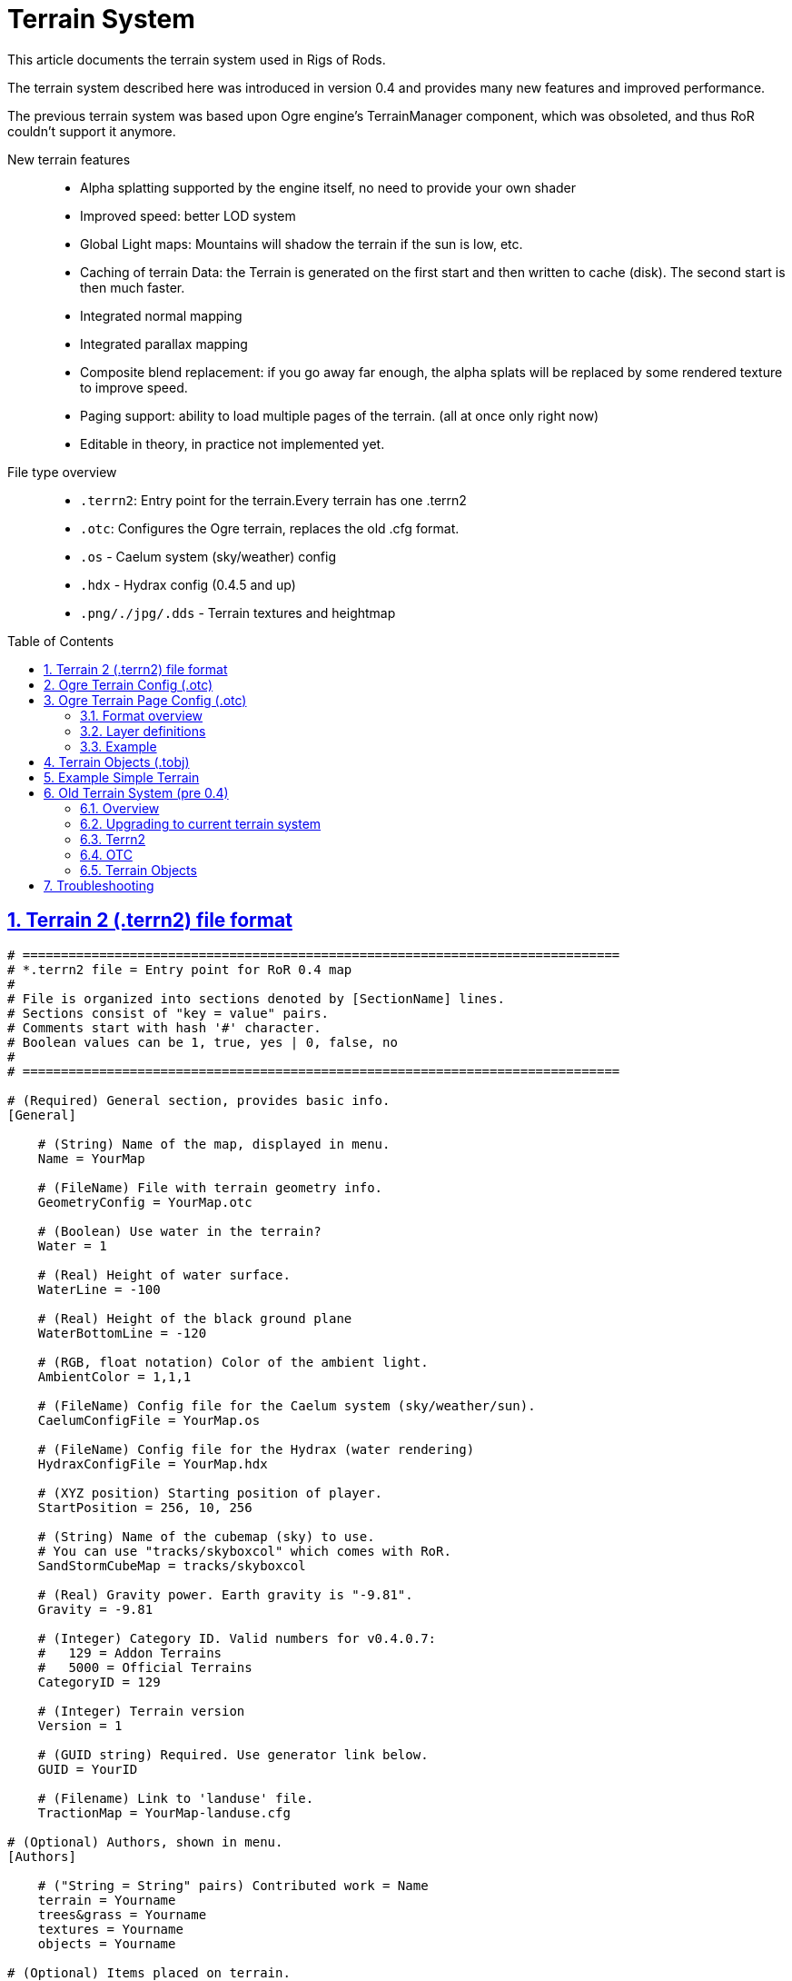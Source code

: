 = Terrain System
:baseurl: fake/../..
:imagesdir: {baseurl}/../images
:doctype: book
:toc: macro
:toclevels: 5
:idprefix:
:sectanchors:
:sectlinks:
:sectnums:
:last-update-label!:

This article documents the terrain system used in Rigs of Rods.

The terrain system described here was introduced in version 0.4 and provides many new features and improved performance.

The previous terrain system was based upon Ogre engine's TerrainManager component, which was obsoleted, and thus RoR couldn't support it anymore.

New terrain features::
* Alpha splatting supported by the engine itself, no need to provide your own shader
* Improved speed: better LOD system
* Global Light maps: Mountains will shadow the terrain if the sun is low, etc.
* Caching of terrain Data: the Terrain is generated on the first start and then written to cache (disk). The second start is then much faster.
* Integrated normal mapping
* Integrated parallax mapping
* Composite blend replacement: if you go away far enough, the alpha splats will be replaced by some rendered texture to improve speed.
* Paging support: ability to load multiple pages of the terrain. (all at once only right now)
* Editable in theory, in practice not implemented yet.

File type overview::
* `.terrn2`: Entry point for the terrain.Every terrain has one .terrn2
* `.otc`: Configures the Ogre terrain, replaces the old .cfg format.
* `.os` - Caelum system (sky/weather) config
* `.hdx` - Hydrax config (0.4.5 and up)
* `.png/./jpg/.dds` - Terrain textures and heightmap

toc::[]

== Terrain 2 (.terrn2) file format
[source, bash]
----
# ============================================================================== 
# *.terrn2 file = Entry point for RoR 0.4 map
#
# File is organized into sections denoted by [SectionName] lines.
# Sections consist of "key = value" pairs.
# Comments start with hash '#' character.
# Boolean values can be 1, true, yes | 0, false, no
# 
# ==============================================================================

# (Required) General section, provides basic info.
[General]

    # (String) Name of the map, displayed in menu.
    Name = YourMap

    # (FileName) File with terrain geometry info.
    GeometryConfig = YourMap.otc

    # (Boolean) Use water in the terrain?
    Water = 1

    # (Real) Height of water surface.
    WaterLine = -100

    # (Real) Height of the black ground plane
    WaterBottomLine = -120

    # (RGB, float notation) Color of the ambient light.
    AmbientColor = 1,1,1

    # (FileName) Config file for the Caelum system (sky/weather/sun).
    CaelumConfigFile = YourMap.os

    # (FileName) Config file for the Hydrax (water rendering)
    HydraxConfigFile = YourMap.hdx

    # (XYZ position) Starting position of player.
    StartPosition = 256, 10, 256

    # (String) Name of the cubemap (sky) to use.
    # You can use "tracks/skyboxcol" which comes with RoR.
    SandStormCubeMap = tracks/skyboxcol

    # (Real) Gravity power. Earth gravity is "-9.81". 
    Gravity = -9.81

    # (Integer) Category ID. Valid numbers for v0.4.0.7:
    #   129 = Addon Terrains
    #   5000 = Official Terrains
    CategoryID = 129

    # (Integer) Terrain version
    Version = 1

    # (GUID string) Required. Use generator link below.
    GUID = YourID

    # (Filename) Link to 'landuse' file. 
    TractionMap = YourMap-landuse.cfg

# (Optional) Authors, shown in menu.
[Authors]    

    # ("String = String" pairs) Contributed work = Name
    terrain = Yourname
    trees&grass = Yourname
    textures = Yourname
    objects = Yourname

# (Optional) Items placed on terrain.
[Objects]

    # Names of TerrainObject files, ending with "=".
    YourMapobj.tobj=
    YourMapMoreobj.tobj=

# Executable scripts asociated with the map.    
[Scripts]

    # Names of AngelScript files, ending with "=".
    SomeScripts.as=
    MoreScripts.as=
----

Generate GUID for your map: http://www.guidgenerator.com/

== Ogre Terrain Config (.otc)
[source, bash]
----
# ==============================================================================
# Ogre Terrain Config (.otc) file
# Defines heightmap, texture layers and shader options
#
# Format is INI without sections, `Key=Value` pairs, NO SPACES AROUND `=`!
# Boolean values can be: 1, true, yes | 0, false, no
# ==============================================================================

# (Integer, default 0) The number of terrain pages in X direction
# 0 means that you only have one page
PagesX=0

# (Integer, default 0) The number of terrain pages in Z (logical Y) direction
# 0 means that you only have one page
PagesZ=0

# (Integer, default 1025) How large is a page of tiles (in vertices)? Must be (2^n)+1
PageSize=1025

# The pagefile format
# Default: {MAP_NAME}-page-{X}-{Z}.otc
PageFileFormat=YourMap-{X}-{Z}.otc

# Heightmap.X.Y
# The heightmap options, specified per-page
Heightmap.0.0.raw.size=1025
Heightmap.0.0.raw.bpp=2
Heightmap.0.0.flipX=1
Heightmap.0.0.flipY=1

# (Boolean) Flat terrain? If true, no heightmap will be loaded.
Flat=false

# (Integer, default 1024) The world size of the terrain, in meters
# This setting is independent on heightmap resolution; for example using large heightmap with small world will yield in high-detail geometry.
WorldSizeX=1024
WorldSizeZ=1024

# (Integer, default 50) The factor with what the heightmap values get multiplied with
WorldSizeY=100

# (Integer, default 1024) Sets the default size of blend maps for a new terrain. This is the resolution of each blending layer for a new terrain.
LayerBlendMapSize=1024

# disableCaching=1 will always enforce regeneration of the terrain, useful if you want to change the terrain config (.otc) and test it. Does not cache the objects on it.
disableCaching=1

# =============
# optimizations
# =============

# (Integer, default 33) Minimum batch size (along one edge) in vertices; must be 2^n+1. 
# The terrain will be divided into tiles, and this is the minimum size of one tile in vertices (at any LOD).
minBatchSize=33

# (Integer, default 65) Maximum batch size (along one edge) in vertices; must be 2^n+1 and <= 65. 
# The terrain will be divided into hierarchical tiles, and this is the maximum size of one tile in vertices (at any LOD).
maxBatchSize=65

# (Boolean, default false) Whether to support a light map over the terrain in the shader, if it's present.
LightmapEnabled=false

# (Boolean, default false) Whether to support normal mapping per layer in the shader.
NormalMappingEnabled=false

# (Boolean, default false) Whether to support specular mapping per layer in the shader.
# IMPORTANT: Keep this enabled, otherwise  the specular map in the texture files won't be respected and your terrain will be ridiculously shiny.
SpecularMappingEnabled=true

# (Boolean, default false) Whether to support parallax mapping per layer in the shader.
ParallaxMappingEnabled=false

# (Boolean, default false) Whether to support a global colour map over the terrain in the shader, if it's present.
GlobalColourMapEnabled=false

# (Boolean, default false) Whether to use depth shadows.
ReceiveDynamicShadowsDepth=false

# (Integer, default 1024) Sets the default size of composite maps for a new terrain.
CompositeMapSize=1024

# (Integer, default 4000) Set the distance at which to start using a composite map if present.
CompositeMapDistance=4000

# (Integer, default 30) the default size of 'skirts' used to hide terrain cracks.
SkirtSize=30

# (Integer, default 1024) Sets the default size of lightmaps for a new terrain.
LightMapSize=1024

# (Boolean, default false) Whether the terrain will be able to cast shadows.
CastsDynamicShadows=false

# (Integer, default 5) Set the maximum screen pixel error that should  be allowed when rendering
MaxPixelError=3

# (Boolean, default false) dump the blend maps to files named blendmap_layer_X.png
DebugBlendMaps=false
----

== Ogre Terrain Page Config (.otc)

The terrain consists of pages. Number of pages is defined by PagesX and PagesZ (described above). There must be at least 1 page.

For each page, there must be an .otc file. File name format is set by PageFileFormat (described above). If there's just one page, it'll be named like "MapName-page-0-0.otc"

The page-config file specifies a heightmap to use for the page and terrain texture layers.

=== Format overview

* *Line1:* Heightmap (file name). For example: my_heightmap.png
* *Line2:* Number of layers (integral number in range 1-6) The OgreTerrain component has a limit of 6 layers (5 blendmaps)
* *Line3 and further:* Layer definitions (see below)

=== Layer definitions

* Lines starting with semicolon * ' ; ' * are comments
* Layer definition line has these values, separated by * ' , ' * comma :
** *size* (real number 1-2048) The target size of the texture on the terrain
** *diffusespecular* (file name) The filename of the texture with the following format: RGB=Diffuse Color, A=Specular map
** *normalheight* (file name) The filename of the texture with the following format: RGB=Normal map, A=Heightmap for parallax mapping
** *blendmap* (file name) Blendmap texture file name
** *blendmapmode* (One capital letter: R / G / B / A) Which color channel of the blendmap use for blending this layer.
** *opacity* (Real number 0-1) Setting to 0 makes layer invisible.

Layer at position #0 is a ground layer - it covers the entire page and thus needs no *blendmap*. It only accepts first 3 arguments: [size] [diffusespecular] [normalheight]

Layers #1 - #5 only cover areas which have a corresponding color in the *blendmap*.

=== Example
[source, ini]
----
31-heightmap.png
6
; Params: [worldSize], [diffusespecular], [normalheight], [blendmap], [blendmapmode], [alpha]
; The ground layer:
3.3  , 31-gravel_diffusespecular.dds , 31-gravel_normalheight.dds
; Other layers:
6    , 31-rock_diffusespecular.dds   , 31-rock_normalheight.dds   , 31-surfaces2.png, B, 0.9
5    , 31-sand_diffusespecular.dds   , 31-sand_normalheight.dds   , 31-surfaces2.png, G, 0.9
4    , 31-grass_diffusespecular.dds  , 31-grass_normalheight.dds  , 31-surfaces1.png, G, 0.8
3    , 31-asphalt_diffusespecular.dds, 31-asphalt_normalheight.dds, 31-surfaces1.png, R, 0.95
1024 , 31-shadow_diffusespecular.dds , 31-shadow_normalheight.dds , 31-shadow.png   , R, 0.8
----

== Terrain Objects (.tobj)
(you define your objects here)

Sample Syntax

[source,java]
----
X,Z,Y,ROTX,ROTZ,ROTY, ObjectName
----

{{sandbox|More lines for more objects, just like you did in the old terrn file}}

""".Odef files are the same"""

NOTE: this page will get updated with terrain system development.

== Example Simple Terrain
Some examples of how the 0.4 terrain system is used:

* [[:Media:Simple2.zip|Simple2.zip]]

(add your own)

== Old Terrain System (pre 0.4)
The old terrain system was very limited in sense of features and is obsolete since RoR version 0.4.0.

=== Overview

File type overview::
* `.terrn` - You define terrain name, associated .cfg name, spawn point position, ambient colour and various object positions.
* `.cfg` - You define Terrain Texture, RAW Heightmap file, World Sizes and Height, Tiles the map get divided into, Terrain LOD and additional stuff.
* `.RAW` - A greyscale image which is the heightmap of the terrain.
* `.os` - Caelum Config
* `.png/./jpg/.dds` - terrain Texture.

=== Upgrading to current terrain system
Currently, the only way to convert to the 0.4 terrain system is by hand as the layer textures need to be remapped due to the added features.

Just try to follow these steps (example with smallisland below):

Preparational work::
* create a folder in `Rigs of Rods 0.4\terrains\` (i.e. `smallisland`)
* unpack the files from the old terrain zip there

=== Terrn2
* create an empty text file named `<>.terrn2` (`smallisland.terrn2`) with the following template:

[source, ini]
----
[General]
Name = 
GeometryConfig = 
Water=0
AmbientColor = 1, 1, 1
StartPosition =
CategoryID = 129
Version = 2
GUID = 

[Authors]
terrain = 

[Objects]
----

Now fill that with the following info:

[General] section::
* `Name` - the terrain name that should be shown in the loader/chooser
* `GeometryConfig` - the terrain name + .otc (i.e. smallisland.otc)
* `Water` - if "w" is provided in the old terrain file, add
** `Water=1`
** `WaterLine=72` (the 'w' value)
** `WaterBottomLine=42` ( the 'w' value -30)
* `StartPosition` : the start position (X Y Z) without commas! take the first three values from the 5th or so line from the old config (REMOVE the commas!) (i.e. first three of: "147.346, 87.3784, 545.694, 147.346, 87.3784, 545.694, 147.346, 87.3784, 545.694")
* `GUID` - go to http://www.guidgenerator.com/ and generate one
[Authors] section::
* `terrain` - name the old author

Afterwards your `.terr2` should look like this:

[source, ini]
----
[General]
Name = Small Island
GeometryConfig = smallisland.otc
Water=1
WaterLine=72
WaterBottomLine=42
AmbientColor = 1, 1, 1
StartPosition = 147.346 87.3784 545.694
CategoryID = 129
Version = 2
GUID = bfd9e795-9f90-4b46-9a3b-4b48408d58ad

[Authors]
terrain = Pittras
update = tdev

[Objects]
----

=== OTC
Next: create a text file named "smallisland.otc" (the name you provided under `GeometryConfig`) with the following template:

[source, ini]
----
WorldSizeX=
WorldSizeZ=
WorldSizeY=

PageSize=
PageFileFormat=

Heightmap.0.0.raw.size=
Heightmap.0.0.raw.bpp=
Heightmap.0.0.flipX=

disableCaching=1
LightmapEnabled=0
NormalMappingEnabled=0
SpecularMappingEnabled=1
ParallaxMappingEnabled=0
GlobalColourMapEnabled=0
ReceiveDynamicShadowsDepth=0
----

Fill that out too:

* `WorldSizeX` - size of the world in X direction, find that value in the old .cfg file as `PageWorldX`
* `WorldSizeZ` - size of the world in Z direction, find that value in the old .cfg file as `PageWorldZ`
* `WorldSizeY` - multiplier of the heightmap in Y direction, find that value in the old .cfg file as `MaxHeight`
* `PageSize` - size of the heightmap, must be 2^n+1, take `PageSize` from the old .cfg, i.e. 1025
* `PageFileFormat` - formatting of the page filename. Format: _yourmap-page-0-0.otc_

If your terrain heightmap is in raw format provide the following settings:

* Set `Heightmap.0.0.raw.size` to the value of `Heightmap.raw.size`, i.e. `Heightmap.raw.size=1025`
* Set `Heightmap.0.0.raw.bpp` to the value of `Heightmap.raw.bpp`, i.e. `Heightmap.raw.bpp=2`
* If `Heightmap` is filled in the old terrain (`Heightmap.flip=true`), then add `Heightmap.0.0.flipX=1` to the .otc

Our example looks like this now:

[source, ini]
----
WorldSizeX=1000
WorldSizeZ=1000
WorldSizeY=300

PageSize=1025
PageFileFormat=smallisland-page-0-0.otc

Heightmap.0.0.raw.size=1025
Heightmap.0.0.raw.bpp=2
Heightmap.0.0.flipX=1

disableCaching=1
LightmapEnabled=0
NormalMappingEnabled=0
SpecularMappingEnabled=1
ParallaxMappingEnabled=0
GlobalColourMapEnabled=0
ReceiveDynamicShadowsDepth=0
----

Next: create a text file named _smallisland-page-0-0.otc_ (you already provided the filename format in the main smallisland.otc") with the following template:

[source, ini]
----
<heightmap filename="">
< number of layers>
; worldSize, diffusespecular, normalheight, blendmap, blendmapmode, alpha
< size, diffusespecular, normalheight>
</heightmap>
----

To avoid a shiny terrain, follow [http://www.rigsofrods.com/threads/109873-0-37-Content-Pack-Maps-0-4-0-7?p=1269382&viewfull=1#post1269382 this tutorial].
The shininess is controlled by the alpha channel of your diffuse texture. A white (or missing) alpha channel means shiny, a black one matte. 

NOTE: Your alpha channel needs to be a bit brighter than completely black (RGB value of [1, 1, 1] instead of [0, 0, 0]), otherwise the alpha channel will not be saved.

Our example looks like this now:

[source, ini]
----
smallisland.raw
1
; worldSize, diffusespecular, normalheight, blendmap, blendmapmode, alpha
1000  , smallisland.dds, smallisland.dds
----

=== Terrain Objects
Create an entry under the `[Objects]` section in the terrn2-file for a filename followed by an equal sign, i.e.:

[source, ini]
----
[Objects]
smallisland.tobj=
----

Then create a text file named like that (i.e. _smallisland.tobj_) and copy and paste all remaining lines from the old .terrn into that file. Leave out the "end".
It is also possible to split the objects into multiple files.

* You are done with the basics :)
* You can download the upgrade example http://www.rigsofrods.com/wiki/images/7/78/Smallisland.zip[here]

The example looks like this at this point:

image::smallisland.webp[role=""]

== Troubleshooting ==
* Q: Why is everything so shiny?
** A: You might need to enable Specular Mapping (SpecularMappingEnabled=1) and darken the Alpha channel of your diffuse texture (it needs to be very dark to remove the shininess). http://www.rigsofrods.com/threads/109873-0-37-Content-Pack-Maps-0-4-0-7?p=1269382&viewfull=1#post1269382[Click here for a tutorial].
* Q: Why are procedural roads not working anymore?
** A: They are removed to be replaced by a better system in the near future.
* Q: How to convert .RAW images?
** A: See <<{baseurl}/creating-a-raw-file/index.adoc#Automated_Image_to_raw_file_Bat_scripts,here>>
* Q: How to create the strange texture format the terrain uses with the different channels?
** A: See http://www.ogre3d.org/tikiwiki/tiki-index.php?page=Ogre+Terrain+Textures[here]
